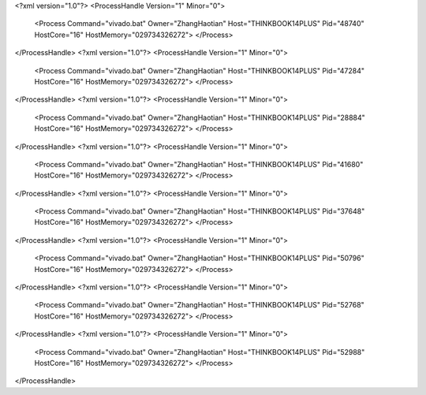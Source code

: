 <?xml version="1.0"?>
<ProcessHandle Version="1" Minor="0">
    <Process Command="vivado.bat" Owner="ZhangHaotian" Host="THINKBOOK14PLUS" Pid="48740" HostCore="16" HostMemory="029734326272">
    </Process>
</ProcessHandle>
<?xml version="1.0"?>
<ProcessHandle Version="1" Minor="0">
    <Process Command="vivado.bat" Owner="ZhangHaotian" Host="THINKBOOK14PLUS" Pid="47284" HostCore="16" HostMemory="029734326272">
    </Process>
</ProcessHandle>
<?xml version="1.0"?>
<ProcessHandle Version="1" Minor="0">
    <Process Command="vivado.bat" Owner="ZhangHaotian" Host="THINKBOOK14PLUS" Pid="28884" HostCore="16" HostMemory="029734326272">
    </Process>
</ProcessHandle>
<?xml version="1.0"?>
<ProcessHandle Version="1" Minor="0">
    <Process Command="vivado.bat" Owner="ZhangHaotian" Host="THINKBOOK14PLUS" Pid="41680" HostCore="16" HostMemory="029734326272">
    </Process>
</ProcessHandle>
<?xml version="1.0"?>
<ProcessHandle Version="1" Minor="0">
    <Process Command="vivado.bat" Owner="ZhangHaotian" Host="THINKBOOK14PLUS" Pid="37648" HostCore="16" HostMemory="029734326272">
    </Process>
</ProcessHandle>
<?xml version="1.0"?>
<ProcessHandle Version="1" Minor="0">
    <Process Command="vivado.bat" Owner="ZhangHaotian" Host="THINKBOOK14PLUS" Pid="50796" HostCore="16" HostMemory="029734326272">
    </Process>
</ProcessHandle>
<?xml version="1.0"?>
<ProcessHandle Version="1" Minor="0">
    <Process Command="vivado.bat" Owner="ZhangHaotian" Host="THINKBOOK14PLUS" Pid="52768" HostCore="16" HostMemory="029734326272">
    </Process>
</ProcessHandle>
<?xml version="1.0"?>
<ProcessHandle Version="1" Minor="0">
    <Process Command="vivado.bat" Owner="ZhangHaotian" Host="THINKBOOK14PLUS" Pid="52988" HostCore="16" HostMemory="029734326272">
    </Process>
</ProcessHandle>
